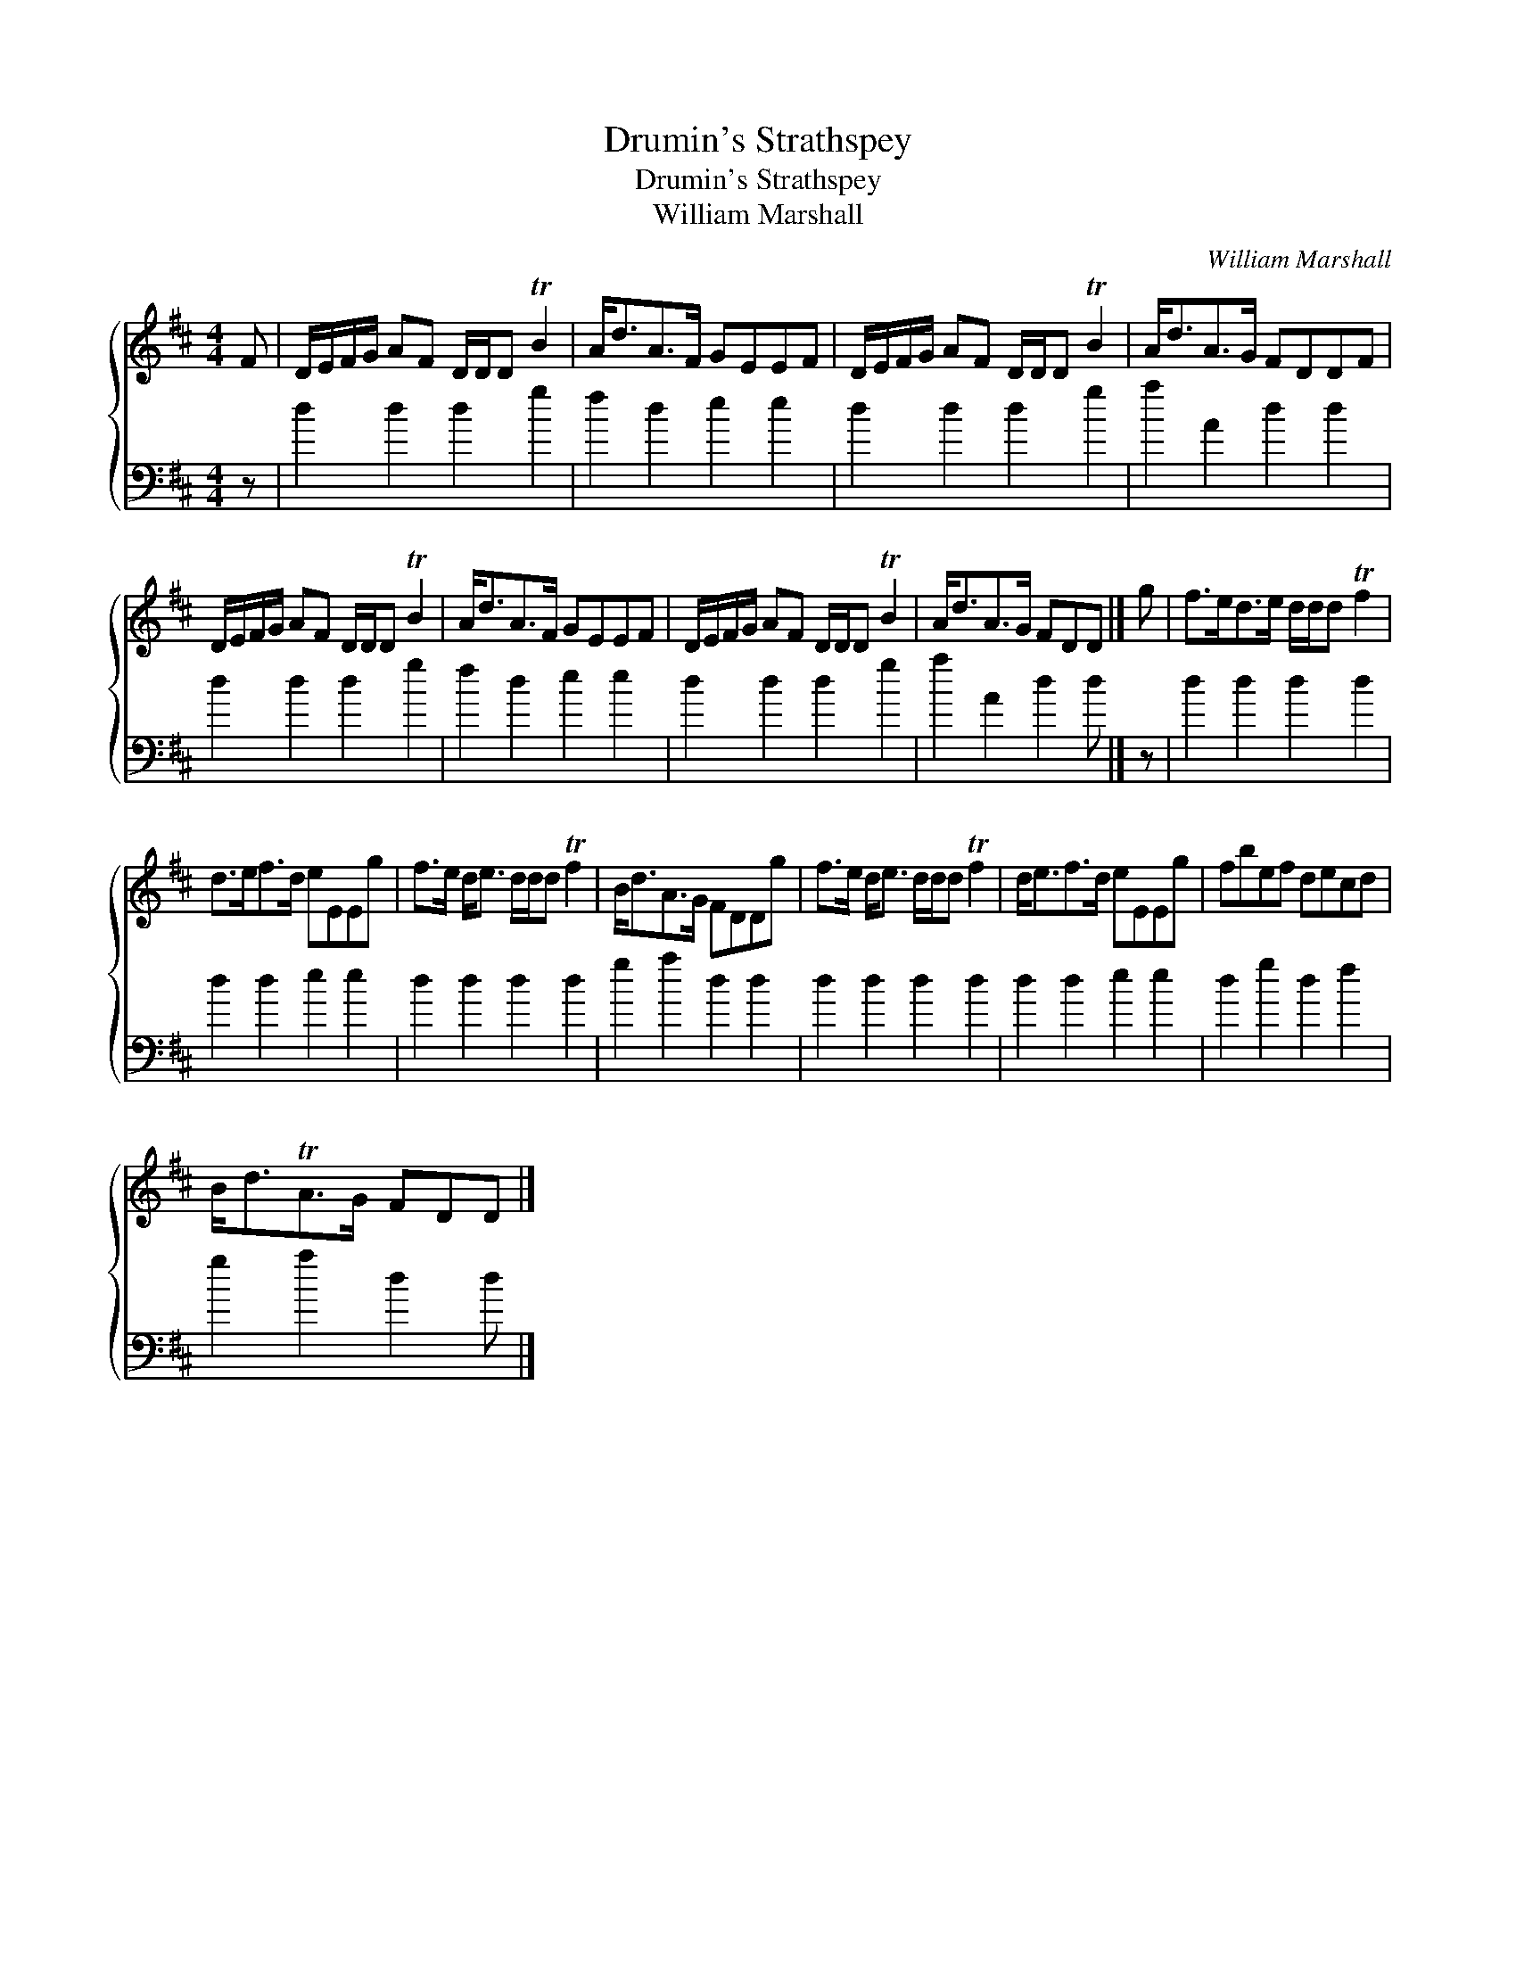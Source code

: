 X:1
T:Drumin's Strathspey
T:Drumin's Strathspey
T:William Marshall
C:William Marshall
%%score { 1 2 }
L:1/8
M:4/4
K:D
V:1 treble 
V:2 bass 
V:1
 F | D/E/F/G/ AF D/D/D TB2 | A<dA>F GEEF | D/E/F/G/ AF D/D/D TB2 | A<dA>G FDDF | %5
 D/E/F/G/ AF D/D/D TB2 | A<dA>F GEEF | D/E/F/G/ AF D/D/D TB2 | A<dA>G FDD |] g | f>ed>e d/d/d Tf2 | %11
 d>ef>d eEEg | f>e d<e d/d/d Tf2 | B<dA>G FDDg | f>e d<e d/d/d Tf2 | d<ef>d eEEg | fbef decd | %17
 B<dTA>G FDD |] %18
V:2
 z | d2 d2 d2 g2 | f2 d2 e2 e2 | d2 d2 d2 g2 | a2 A2 d2 d2 | d2 d2 d2 g2 | f2 d2 e2 e2 | %7
 d2 d2 d2 g2 | a2 A2 d2 d |] z | d2 d2 d2 d2 | d2 d2 e2 e2 | d2 d2 d2 d2 | g2 a2 d2 d2 | %14
 d2 d2 d2 d2 | d2 d2 e2 e2 | d2 g2 d2 f2 | g2 a2 d2 d |] %18

